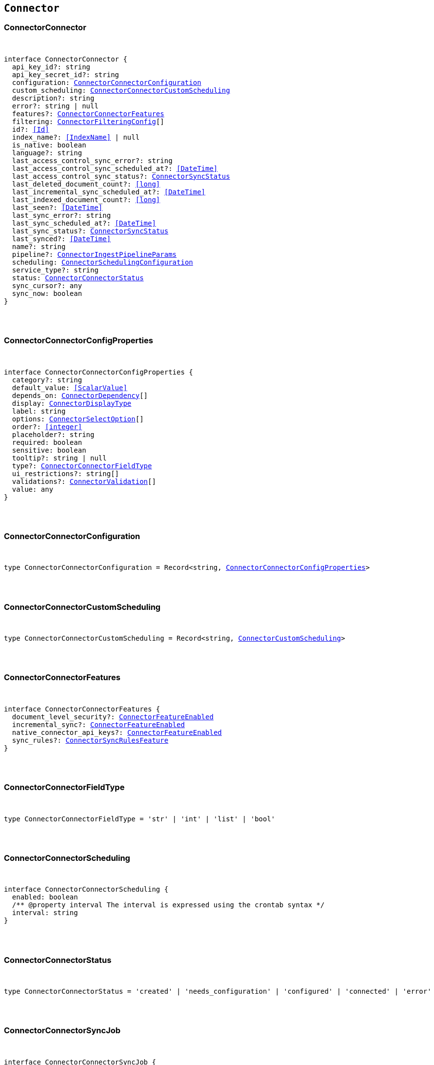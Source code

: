 [[reference-shared-types-connector-types]]

== `Connector`

////////
===========================================================================================================================
||                                                                                                                       ||
||                                                                                                                       ||
||                                                                                                                       ||
||        ██████╗ ███████╗ █████╗ ██████╗ ███╗   ███╗███████╗                                                            ||
||        ██╔══██╗██╔════╝██╔══██╗██╔══██╗████╗ ████║██╔════╝                                                            ||
||        ██████╔╝█████╗  ███████║██║  ██║██╔████╔██║█████╗                                                              ||
||        ██╔══██╗██╔══╝  ██╔══██║██║  ██║██║╚██╔╝██║██╔══╝                                                              ||
||        ██║  ██║███████╗██║  ██║██████╔╝██║ ╚═╝ ██║███████╗                                                            ||
||        ╚═╝  ╚═╝╚══════╝╚═╝  ╚═╝╚═════╝ ╚═╝     ╚═╝╚══════╝                                                            ||
||                                                                                                                       ||
||                                                                                                                       ||
||    This file is autogenerated, DO NOT send pull requests that changes this file directly.                             ||
||    You should update the script that does the generation, which can be found in:                                      ||
||    https://github.com/elastic/elastic-client-generator-js                                                             ||
||                                                                                                                       ||
||    You can run the script with the following command:                                                                 ||
||       npm run elasticsearch -- --version <version>                                                                    ||
||                                                                                                                       ||
||                                                                                                                       ||
||                                                                                                                       ||
===========================================================================================================================
////////



[discrete]
[[ConnectorConnector]]
=== ConnectorConnector

[pass]
++++
<pre>
++++
interface ConnectorConnector {
  api_key_id?: string
  api_key_secret_id?: string
  configuration: <<ConnectorConnectorConfiguration>>
  custom_scheduling: <<ConnectorConnectorCustomScheduling>>
  description?: string
  error?: string | null
  features?: <<ConnectorConnectorFeatures>>
  filtering: <<ConnectorFilteringConfig>>[]
  id?: <<Id>>
  index_name?: <<IndexName>> | null
  is_native: boolean
  language?: string
  last_access_control_sync_error?: string
  last_access_control_sync_scheduled_at?: <<DateTime>>
  last_access_control_sync_status?: <<ConnectorSyncStatus>>
  last_deleted_document_count?: <<long>>
  last_incremental_sync_scheduled_at?: <<DateTime>>
  last_indexed_document_count?: <<long>>
  last_seen?: <<DateTime>>
  last_sync_error?: string
  last_sync_scheduled_at?: <<DateTime>>
  last_sync_status?: <<ConnectorSyncStatus>>
  last_synced?: <<DateTime>>
  name?: string
  pipeline?: <<ConnectorIngestPipelineParams>>
  scheduling: <<ConnectorSchedulingConfiguration>>
  service_type?: string
  status: <<ConnectorConnectorStatus>>
  sync_cursor?: any
  sync_now: boolean
}
[pass]
++++
</pre>
++++

[discrete]
[[ConnectorConnectorConfigProperties]]
=== ConnectorConnectorConfigProperties

[pass]
++++
<pre>
++++
interface ConnectorConnectorConfigProperties {
  category?: string
  default_value: <<ScalarValue>>
  depends_on: <<ConnectorDependency>>[]
  display: <<ConnectorDisplayType>>
  label: string
  options: <<ConnectorSelectOption>>[]
  order?: <<integer>>
  placeholder?: string
  required: boolean
  sensitive: boolean
  tooltip?: string | null
  type?: <<ConnectorConnectorFieldType>>
  ui_restrictions?: string[]
  validations?: <<ConnectorValidation>>[]
  value: any
}
[pass]
++++
</pre>
++++

[discrete]
[[ConnectorConnectorConfiguration]]
=== ConnectorConnectorConfiguration

[pass]
++++
<pre>
++++
type ConnectorConnectorConfiguration = Record<string, <<ConnectorConnectorConfigProperties>>>
[pass]
++++
</pre>
++++

[discrete]
[[ConnectorConnectorCustomScheduling]]
=== ConnectorConnectorCustomScheduling

[pass]
++++
<pre>
++++
type ConnectorConnectorCustomScheduling = Record<string, <<ConnectorCustomScheduling>>>
[pass]
++++
</pre>
++++

[discrete]
[[ConnectorConnectorFeatures]]
=== ConnectorConnectorFeatures

[pass]
++++
<pre>
++++
interface ConnectorConnectorFeatures {
  document_level_security?: <<ConnectorFeatureEnabled>>
  incremental_sync?: <<ConnectorFeatureEnabled>>
  native_connector_api_keys?: <<ConnectorFeatureEnabled>>
  sync_rules?: <<ConnectorSyncRulesFeature>>
}
[pass]
++++
</pre>
++++

[discrete]
[[ConnectorConnectorFieldType]]
=== ConnectorConnectorFieldType

[pass]
++++
<pre>
++++
type ConnectorConnectorFieldType = 'str' | 'int' | 'list' | 'bool'
[pass]
++++
</pre>
++++

[discrete]
[[ConnectorConnectorScheduling]]
=== ConnectorConnectorScheduling

[pass]
++++
<pre>
++++
interface ConnectorConnectorScheduling {
  enabled: boolean
  pass:[/**] @property interval The interval is expressed using the crontab syntax */
  interval: string
}
[pass]
++++
</pre>
++++

[discrete]
[[ConnectorConnectorStatus]]
=== ConnectorConnectorStatus

[pass]
++++
<pre>
++++
type ConnectorConnectorStatus = 'created' | 'needs_configuration' | 'configured' | 'connected' | 'error'
[pass]
++++
</pre>
++++

[discrete]
[[ConnectorConnectorSyncJob]]
=== ConnectorConnectorSyncJob

[pass]
++++
<pre>
++++
interface ConnectorConnectorSyncJob {
  cancelation_requested_at?: <<DateTime>>
  canceled_at?: <<DateTime>>
  completed_at?: <<DateTime>>
  connector: <<ConnectorSyncJobConnectorReference>>
  created_at: <<DateTime>>
  deleted_document_count: <<long>>
  error?: string
  id: <<Id>>
  indexed_document_count: <<long>>
  indexed_document_volume: <<long>>
  job_type: <<ConnectorSyncJobType>>
  last_seen?: <<DateTime>>
  metadata: Record<string, any>
  started_at?: <<DateTime>>
  status: <<ConnectorSyncStatus>>
  total_document_count: <<long>>
  trigger_method: <<ConnectorSyncJobTriggerMethod>>
  worker_hostname?: string
}
[pass]
++++
</pre>
++++

[discrete]
[[ConnectorCustomScheduling]]
=== ConnectorCustomScheduling

[pass]
++++
<pre>
++++
interface ConnectorCustomScheduling {
  configuration_overrides: <<ConnectorCustomSchedulingConfigurationOverrides>>
  enabled: boolean
  interval: string
  last_synced?: <<DateTime>>
  name: string
}
[pass]
++++
</pre>
++++

[discrete]
[[ConnectorCustomSchedulingConfigurationOverrides]]
=== ConnectorCustomSchedulingConfigurationOverrides

[pass]
++++
<pre>
++++
interface ConnectorCustomSchedulingConfigurationOverrides {
  max_crawl_depth?: <<integer>>
  sitemap_discovery_disabled?: boolean
  domain_allowlist?: string[]
  sitemap_urls?: string[]
  seed_urls?: string[]
}
[pass]
++++
</pre>
++++

[discrete]
[[ConnectorDependency]]
=== ConnectorDependency

[pass]
++++
<pre>
++++
interface ConnectorDependency {
  field: string
  value: <<ScalarValue>>
}
[pass]
++++
</pre>
++++

[discrete]
[[ConnectorDisplayType]]
=== ConnectorDisplayType

[pass]
++++
<pre>
++++
type ConnectorDisplayType = 'textbox' | 'textarea' | 'numeric' | 'toggle' | 'dropdown'
[pass]
++++
</pre>
++++

[discrete]
[[ConnectorFeatureEnabled]]
=== ConnectorFeatureEnabled

[pass]
++++
<pre>
++++
interface ConnectorFeatureEnabled {
  enabled: boolean
}
[pass]
++++
</pre>
++++

[discrete]
[[ConnectorFilteringAdvancedSnippet]]
=== ConnectorFilteringAdvancedSnippet

[pass]
++++
<pre>
++++
interface ConnectorFilteringAdvancedSnippet {
  created_at?: <<DateTime>>
  updated_at?: <<DateTime>>
  value: any
}
[pass]
++++
</pre>
++++

[discrete]
[[ConnectorFilteringConfig]]
=== ConnectorFilteringConfig

[pass]
++++
<pre>
++++
interface ConnectorFilteringConfig {
  active: <<ConnectorFilteringRules>>
  domain?: string
  draft: <<ConnectorFilteringRules>>
}
[pass]
++++
</pre>
++++

[discrete]
[[ConnectorFilteringPolicy]]
=== ConnectorFilteringPolicy

[pass]
++++
<pre>
++++
type ConnectorFilteringPolicy = 'exclude' | 'include'
[pass]
++++
</pre>
++++

[discrete]
[[ConnectorFilteringRule]]
=== ConnectorFilteringRule

[pass]
++++
<pre>
++++
interface ConnectorFilteringRule {
  created_at?: <<DateTime>>
  field: <<Field>>
  id: <<Id>>
  order: <<integer>>
  policy: <<ConnectorFilteringPolicy>>
  rule: <<ConnectorFilteringRuleRule>>
  updated_at?: <<DateTime>>
  value: string
}
[pass]
++++
</pre>
++++

[discrete]
[[ConnectorFilteringRuleRule]]
=== ConnectorFilteringRuleRule

[pass]
++++
<pre>
++++
type ConnectorFilteringRuleRule = 'contains' | 'ends_with' | 'equals' | 'regex' | 'starts_with' | '>' | '<'
[pass]
++++
</pre>
++++

[discrete]
[[ConnectorFilteringRules]]
=== ConnectorFilteringRules

[pass]
++++
<pre>
++++
interface ConnectorFilteringRules {
  advanced_snippet: <<ConnectorFilteringAdvancedSnippet>>
  rules: <<ConnectorFilteringRule>>[]
  validation: <<ConnectorFilteringRulesValidation>>
}
[pass]
++++
</pre>
++++

[discrete]
[[ConnectorFilteringRulesValidation]]
=== ConnectorFilteringRulesValidation

[pass]
++++
<pre>
++++
interface ConnectorFilteringRulesValidation {
  errors: <<ConnectorFilteringValidation>>[]
  state: <<ConnectorFilteringValidationState>>
}
[pass]
++++
</pre>
++++

[discrete]
[[ConnectorFilteringValidation]]
=== ConnectorFilteringValidation

[pass]
++++
<pre>
++++
interface ConnectorFilteringValidation {
  ids: <<Id>>[]
  messages: string[]
}
[pass]
++++
</pre>
++++

[discrete]
[[ConnectorFilteringValidationState]]
=== ConnectorFilteringValidationState

[pass]
++++
<pre>
++++
type ConnectorFilteringValidationState = 'edited' | 'invalid' | 'valid'
[pass]
++++
</pre>
++++

[discrete]
[[ConnectorGreaterThanValidation]]
=== ConnectorGreaterThanValidation

[pass]
++++
<pre>
++++
interface ConnectorGreaterThanValidation {
  type: 'greater_than'
  constraint: <<double>>
}
[pass]
++++
</pre>
++++

[discrete]
[[ConnectorIncludedInValidation]]
=== ConnectorIncludedInValidation

[pass]
++++
<pre>
++++
interface ConnectorIncludedInValidation {
  type: 'included_in'
  constraint: <<ScalarValue>>[]
}
[pass]
++++
</pre>
++++

[discrete]
[[ConnectorIngestPipelineParams]]
=== ConnectorIngestPipelineParams

[pass]
++++
<pre>
++++
interface ConnectorIngestPipelineParams {
  extract_binary_content: boolean
  name: string
  reduce_whitespace: boolean
  run_ml_inference: boolean
}
[pass]
++++
</pre>
++++

[discrete]
[[ConnectorLessThanValidation]]
=== ConnectorLessThanValidation

[pass]
++++
<pre>
++++
interface ConnectorLessThanValidation {
  type: 'less_than'
  constraint: <<double>>
}
[pass]
++++
</pre>
++++

[discrete]
[[ConnectorListTypeValidation]]
=== ConnectorListTypeValidation

[pass]
++++
<pre>
++++
interface ConnectorListTypeValidation {
  type: 'list_type'
  constraint: string
}
[pass]
++++
</pre>
++++

[discrete]
[[ConnectorRegexValidation]]
=== ConnectorRegexValidation

[pass]
++++
<pre>
++++
interface ConnectorRegexValidation {
  type: 'regex'
  constraint: string
}
[pass]
++++
</pre>
++++

[discrete]
[[ConnectorSchedulingConfiguration]]
=== ConnectorSchedulingConfiguration

[pass]
++++
<pre>
++++
interface ConnectorSchedulingConfiguration {
  access_control?: <<ConnectorConnectorScheduling>>
  full?: <<ConnectorConnectorScheduling>>
  incremental?: <<ConnectorConnectorScheduling>>
}
[pass]
++++
</pre>
++++

[discrete]
[[ConnectorSelectOption]]
=== ConnectorSelectOption

[pass]
++++
<pre>
++++
interface ConnectorSelectOption {
  label: string
  value: <<ScalarValue>>
}
[pass]
++++
</pre>
++++

[discrete]
[[ConnectorSyncJobConnectorReference]]
=== ConnectorSyncJobConnectorReference

[pass]
++++
<pre>
++++
interface ConnectorSyncJobConnectorReference {
  configuration: <<ConnectorConnectorConfiguration>>
  filtering: <<ConnectorFilteringRules>>
  id: <<Id>>
  index_name: string
  language?: string
  pipeline?: <<ConnectorIngestPipelineParams>>
  service_type: string
  sync_cursor?: any
}
[pass]
++++
</pre>
++++

[discrete]
[[ConnectorSyncJobTriggerMethod]]
=== ConnectorSyncJobTriggerMethod

[pass]
++++
<pre>
++++
type ConnectorSyncJobTriggerMethod = 'on_demand' | 'scheduled'
[pass]
++++
</pre>
++++

[discrete]
[[ConnectorSyncJobType]]
=== ConnectorSyncJobType

[pass]
++++
<pre>
++++
type ConnectorSyncJobType = 'full' | 'incremental' | 'access_control'
[pass]
++++
</pre>
++++

[discrete]
[[ConnectorSyncRulesFeature]]
=== ConnectorSyncRulesFeature

[pass]
++++
<pre>
++++
interface ConnectorSyncRulesFeature {
  advanced?: <<ConnectorFeatureEnabled>>
  basic?: <<ConnectorFeatureEnabled>>
}
[pass]
++++
</pre>
++++

[discrete]
[[ConnectorSyncStatus]]
=== ConnectorSyncStatus

[pass]
++++
<pre>
++++
type ConnectorSyncStatus = 'canceling' | 'canceled' | 'completed' | 'error' | 'in_progress' | 'pending' | 'suspended'
[pass]
++++
</pre>
++++

[discrete]
[[ConnectorValidation]]
=== ConnectorValidation

[pass]
++++
<pre>
++++
type ConnectorValidation = <<ConnectorLessThanValidation>> | <<ConnectorGreaterThanValidation>> | <<ConnectorListTypeValidation>> | <<ConnectorIncludedInValidation>> | <<ConnectorRegexValidation>>
[pass]
++++
</pre>
++++
